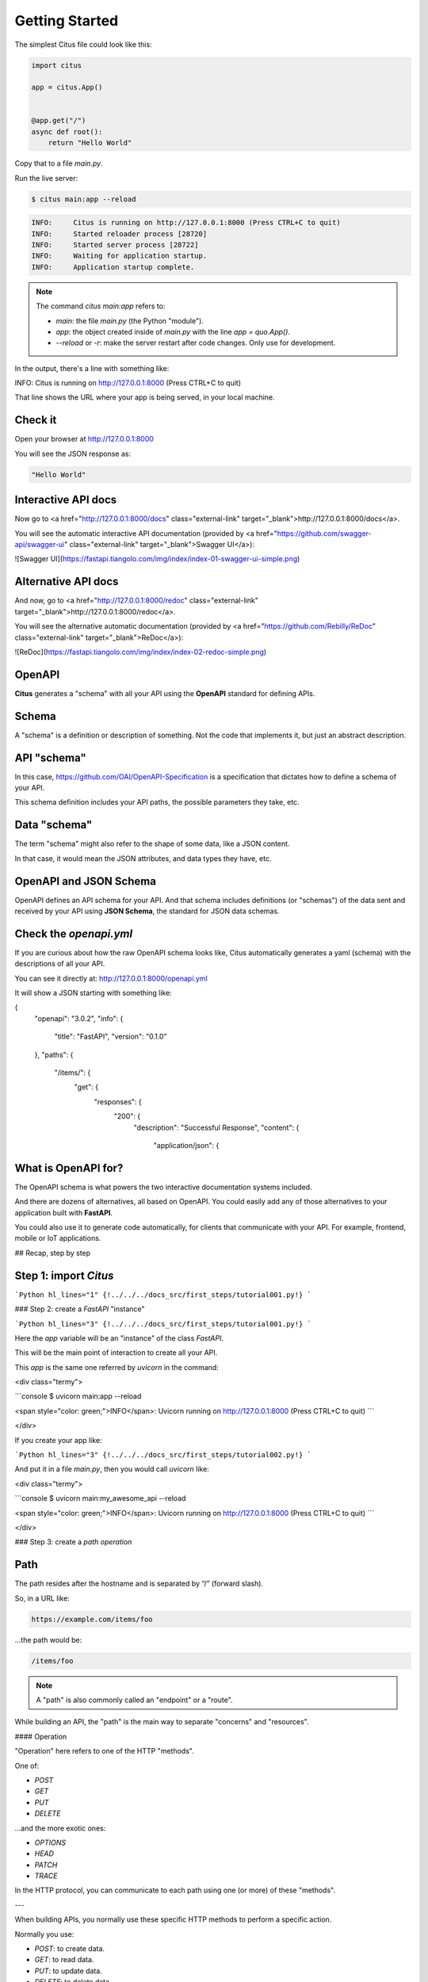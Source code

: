 Getting Started
================

The simplest Citus file could look like this:

.. code:: python

  import citus

  app = citus.App()


  @app.get("/")
  async def root():
      return "Hello World"


Copy that to a file `main.py`.

Run the live server:

.. code:: console
  
   $ citus main:app --reload

.. code:: html

  INFO:     Citus is running on http://127.0.0.1:8000 (Press CTRL+C to quit)
  INFO:     Started reloader process [28720]
  INFO:     Started server process [28722]
  INFO:     Waiting for application startup.
  INFO:     Application startup complete.



.. note::

    The command `citus main:app` refers to:

    * `main`: the file `main.py` (the Python "module").
    * `app`: the object created inside of `main.py` with the line `app = quo.App()`.
    * `--reload` or `-r`: make the server restart after code changes. Only use for development.

In the output, there's a line with something like:

.. code:: console

INFO:     Citus is running on http://127.0.0.1:8000 (Press CTRL+C to quit)

That line shows the URL where your app is being served, in your local machine.

Check it
--------

Open your browser at http://127.0.0.1:8000

You will see the JSON response as:

.. code:: console

  "Hello World"

Interactive API docs
---------------------

Now go to <a href="http://127.0.0.1:8000/docs" class="external-link" target="_blank">http://127.0.0.1:8000/docs</a>.

You will see the automatic interactive API documentation (provided by <a href="https://github.com/swagger-api/swagger-ui" class="external-link" target="_blank">Swagger UI</a>):

![Swagger UI](https://fastapi.tiangolo.com/img/index/index-01-swagger-ui-simple.png)

Alternative API docs
----------------------

And now, go to <a href="http://127.0.0.1:8000/redoc" class="external-link" target="_blank">http://127.0.0.1:8000/redoc</a>.

You will see the alternative automatic documentation (provided by <a href="https://github.com/Rebilly/ReDoc" class="external-link" target="_blank">ReDoc</a>):

![ReDoc](https://fastapi.tiangolo.com/img/index/index-02-redoc-simple.png)

OpenAPI
--------

**Citus** generates a "schema" with all your API using the **OpenAPI** standard for defining APIs.

Schema
-------

A "schema" is a definition or description of something. Not the code that implements it, but just an abstract description.

API "schema"
------------

In this case, https://github.com/OAI/OpenAPI-Specification is a specification that dictates how to define a schema of your API.

This schema definition includes your API paths, the possible parameters they take, etc.

Data "schema"
--------------

The term "schema" might also refer to the shape of some data, like a JSON content.

In that case, it would mean the JSON attributes, and data types they have, etc.

OpenAPI and JSON Schema
--------------------------

OpenAPI defines an API schema for your API. And that schema includes definitions (or "schemas") of the data sent and received by your API using **JSON Schema**, the standard for JSON data schemas.

Check the `openapi.yml`
------------------------------

If you are curious about how the raw OpenAPI schema looks like, Citus automatically generates a yaml (schema) with the descriptions of all your API.

You can see it directly at: http://127.0.0.1:8000/openapi.yml

It will show a JSON starting with something like:

.. code:: yml
{
    "openapi": "3.0.2",
    "info": {
        "title": "FastAPI",
        "version": "0.1.0"
    },
    "paths": {
        "/items/": {
            "get": {
                "responses": {
                    "200": {
                        "description": "Successful Response",
                        "content": {
                            "application/json": {






What is OpenAPI for? 
---------------------

The OpenAPI schema is what powers the two interactive documentation systems included.

And there are dozens of alternatives, all based on OpenAPI. You could easily add any of those alternatives to your application built with **FastAPI**.

You could also use it to generate code automatically, for clients that communicate with your API. For example, frontend, mobile or IoT applications.

## Recap, step by step

Step 1: import `Citus`
----------------------

```Python hl_lines="1"
{!../../../docs_src/first_steps/tutorial001.py!}
```

### Step 2: create a `FastAPI` "instance"

```Python hl_lines="3"
{!../../../docs_src/first_steps/tutorial001.py!}
```

Here the `app` variable will be an "instance" of the class `FastAPI`.

This will be the main point of interaction to create all your API.

This `app` is the same one referred by `uvicorn` in the command:

<div class="termy">

```console
$ uvicorn main:app --reload

<span style="color: green;">INFO</span>:     Uvicorn running on http://127.0.0.1:8000 (Press CTRL+C to quit)
```

</div>

If you create your app like:

```Python hl_lines="3"
{!../../../docs_src/first_steps/tutorial002.py!}
```

And put it in a file `main.py`, then you would call `uvicorn` like:

<div class="termy">

```console
$ uvicorn main:my_awesome_api --reload

<span style="color: green;">INFO</span>:     Uvicorn running on http://127.0.0.1:8000 (Press CTRL+C to quit)
```

</div>

### Step 3: create a *path operation*

Path
------

The path resides after the hostname and is separated by “/” (forward slash).

So, in a URL like:

.. code:: console

  https://example.com/items/foo

...the path would be:

.. code:: console

  /items/foo

.. note::

    A "path" is also commonly called an "endpoint" or a "route".

While building an API, the "path" is the main way to separate "concerns" and "resources".

#### Operation

"Operation" here refers to one of the HTTP "methods".

One of:

* `POST`
* `GET`
* `PUT`
* `DELETE`

...and the more exotic ones:

* `OPTIONS`
* `HEAD`
* `PATCH`
* `TRACE`

In the HTTP protocol, you can communicate to each path using one (or more) of these "methods".

---

When building APIs, you normally use these specific HTTP methods to perform a specific action.

Normally you use:

* `POST`: to create data.
* `GET`: to read data.
* `PUT`: to update data.
* `DELETE`: to delete data.

So, in OpenAPI, each of the HTTP methods is called an "operation".

We are going to call them "**operations**" too.

#### Define a *path operation decorator*

```Python hl_lines="6"
{!../../../docs_src/first_steps/tutorial001.py!}
```

The `@app.get("/")` tells **FastAPI** that the function right below is in charge of handling requests that go to:

* the path `/`
* using a <abbr title="an HTTP GET method"><code>get</code> operation</abbr>

!!! info "`@decorator` Info"
    That `@something` syntax in Python is called a "decorator".

    You put it on top of a function. Like a pretty decorative hat (I guess that's where the term came from).

    A "decorator" takes the function below and does something with it.

    In our case, this decorator tells **FastAPI** that the function below corresponds to the **path** `/` with an **operation** `get`.

    It is the "**path operation decorator**".

You can also use the other operations:

* `@app.post()`
* `@app.put()`
* `@app.delete()`

And the more exotic ones:

* `@app.options()`
* `@app.head()`
* `@app.patch()`
* `@app.trace()`

!!! tip
    You are free to use each operation (HTTP method) as you wish.

    **FastAPI** doesn't enforce any specific meaning.

    The information here is presented as a guideline, not a requirement.

    For example, when using GraphQL you normally perform all the actions using only `POST` operations.

### Step 4: define the **path operation function**

This is our "**path operation function**":

* **path**: is `/`.
* **operation**: is `get`.
* **function**: is the function below the "decorator" (below `@app.get("/")`).

```Python hl_lines="7"
{!../../../docs_src/first_steps/tutorial001.py!}
```

This is a Python function.

It will be called by **FastAPI** whenever it receives a request to the URL "`/`" using a `GET` operation.

In this case, it is an `async` function.

---

You could also define it as a normal function instead of `async def`:

```Python hl_lines="7"
{!../../../docs_src/first_steps/tutorial003.py!}
```

!!! note
    If you don't know the difference, check the [Async: *"In a hurry?"*](../async.md#in-a-hurry){.internal-link target=_blank}.

### Step 5: return the content

```Python hl_lines="8"
{!../../../docs_src/first_steps/tutorial001.py!}
```

You can return a `dict`, `list`, singular values as `str`, `int`, etc.

You can also return Pydantic models (you'll see more about that later).

There are many other objects and models that will be automatically converted to JSON (including ORMs, etc). Try using your favorite ones, it's highly probable that they are already supported.

## Recap

* Import `FastAPI`.
* Create an `app` instance.
* Write a **path operation decorator** (like `@app.get("/")`).
* Write a **path operation function** (like `def root(): ...` above).
* Run the development server (like `uvicorn main:app --reload`).
